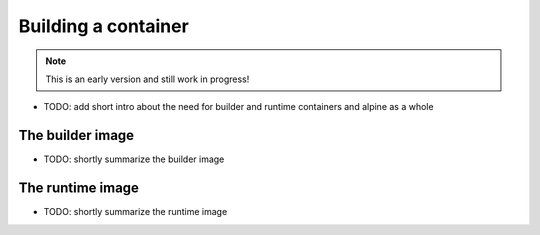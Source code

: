 Building a container
===================

.. note:: This is an early version and still work in progress!

* TODO: add short intro about the need for builder and runtime containers and alpine as a whole


The builder image
----------------

* TODO: shortly summarize the builder image 


The runtime image
----------------

* TODO: shortly summarize the runtime image

